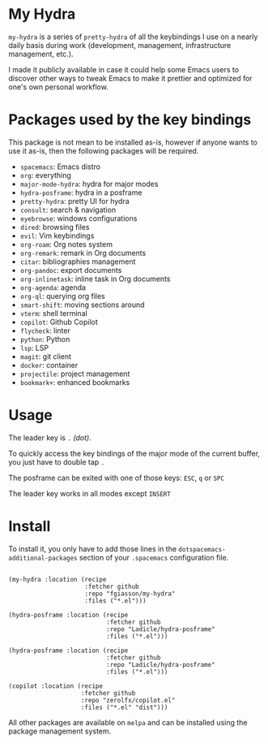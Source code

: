 * My Hydra

=my-hydra= is a series of =pretty-hydra= of all the keybindings I use on a
nearly daily basis during work (development, management, infrastructure
management, etc.).

I made it publicly available in case it could help some Emacs users to discover
other ways to tweak Emacs to make it prettier and optimized for one's own
personal workflow.

* Packages used by the key bindings

This package is not mean to be installed as-is, however if anyone wants to use
it as-is, then the following packages will be required.

 - =spacemacs=: Emacs distro
 - =org=: everything
 - =major-mode-hydra=: hydra for major modes
 - =hydra-posframe=: hydra in a posframe
 - =pretty-hydra=: pretty UI for hydra
 - =consult=: search & navigation
 - =eyebrowse=: windows configurations
 - =dired=: browsing files
 - =evil=: Vim keybindings
 - =org-roam=: Org notes system
 - =org-remark=: remark in Org documents
 - =citar=: bibliographies management
 - =org-pandoc=: export documents
 - =org-inlinetask=: inline task in Org documents
 - =org-agenda=: agenda
 - =org-ql=: querying org files
 - =smart-shift=: moving sections around
 - =vterm=: shell terminal
 - =copilot=: Github Copilot
 - =flycheck=: linter
 - =python=: Python
 - =lsp=: LSP
 - =magit=: git client
 - =docker=: container
 - =projectile=: project management
 - =bookmark+=: enhanced bookmarks

* Usage

The leader key is =.= /(dot)/.

To quickly access the key bindings of the major mode of the current buffer, you
just have to double tap =.=

The posframe can be exited with one of those keys: =ESC=, =q= or =SPC=

The leader key works in all modes except =INSERT=

* Install

To install it, you only have to add those lines in the
=dotspacemacs-additional-packages= section of your =.spacemacs= configuration
file.

#+begin_src elisp

(my-hydra :location (recipe
                     :fetcher github
                     :repo "fgiasson/my-hydra"
                     :files ("*.el")))

(hydra-posframe :location (recipe
                           :fetcher github
                           :repo "Ladicle/hydra-posframe"
                           :files ("*.el")))

(hydra-posframe :location (recipe
                           :fetcher github
                           :repo "Ladicle/hydra-posframe"
                           :files ("*.el")))

(copilot :location (recipe
                    :fetcher github
                    :repo "zerolfx/copilot.el"
                    :files ("*.el" "dist")))
                           #+end_src

All other packages are available on =melpa= and can be installed using the
package management system.
